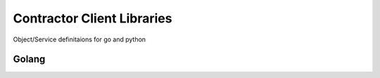 Contractor Client Libraries
===========================

Object/Service definitaions for go and python

Golang
------


